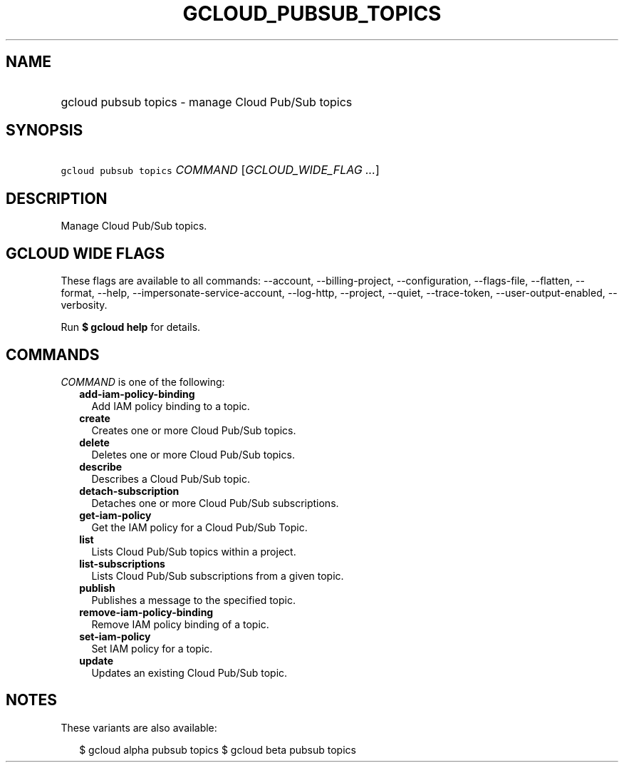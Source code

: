 
.TH "GCLOUD_PUBSUB_TOPICS" 1



.SH "NAME"
.HP
gcloud pubsub topics \- manage Cloud Pub/Sub topics



.SH "SYNOPSIS"
.HP
\f5gcloud pubsub topics\fR \fICOMMAND\fR [\fIGCLOUD_WIDE_FLAG\ ...\fR]



.SH "DESCRIPTION"

Manage Cloud Pub/Sub topics.



.SH "GCLOUD WIDE FLAGS"

These flags are available to all commands: \-\-account, \-\-billing\-project,
\-\-configuration, \-\-flags\-file, \-\-flatten, \-\-format, \-\-help,
\-\-impersonate\-service\-account, \-\-log\-http, \-\-project, \-\-quiet,
\-\-trace\-token, \-\-user\-output\-enabled, \-\-verbosity.

Run \fB$ gcloud help\fR for details.



.SH "COMMANDS"

\f5\fICOMMAND\fR\fR is one of the following:

.RS 2m
.TP 2m
\fBadd\-iam\-policy\-binding\fR
Add IAM policy binding to a topic.

.TP 2m
\fBcreate\fR
Creates one or more Cloud Pub/Sub topics.

.TP 2m
\fBdelete\fR
Deletes one or more Cloud Pub/Sub topics.

.TP 2m
\fBdescribe\fR
Describes a Cloud Pub/Sub topic.

.TP 2m
\fBdetach\-subscription\fR
Detaches one or more Cloud Pub/Sub subscriptions.

.TP 2m
\fBget\-iam\-policy\fR
Get the IAM policy for a Cloud Pub/Sub Topic.

.TP 2m
\fBlist\fR
Lists Cloud Pub/Sub topics within a project.

.TP 2m
\fBlist\-subscriptions\fR
Lists Cloud Pub/Sub subscriptions from a given topic.

.TP 2m
\fBpublish\fR
Publishes a message to the specified topic.

.TP 2m
\fBremove\-iam\-policy\-binding\fR
Remove IAM policy binding of a topic.

.TP 2m
\fBset\-iam\-policy\fR
Set IAM policy for a topic.

.TP 2m
\fBupdate\fR
Updates an existing Cloud Pub/Sub topic.


.RE
.sp

.SH "NOTES"

These variants are also available:

.RS 2m
$ gcloud alpha pubsub topics
$ gcloud beta pubsub topics
.RE

